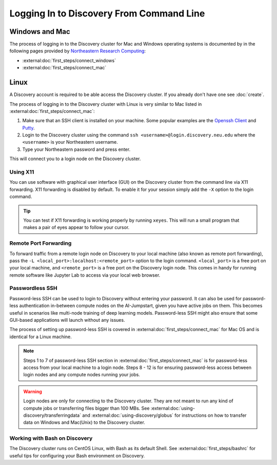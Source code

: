 Logging In to Discovery From Command Line
=========================================

Windows and Mac
---------------
The process of logging in to the Discovery cluster for Mac and Windows operating systems is documented by in the
following pages provided by `Northeastern Research Computing <https://rc-docs.northeastern.edu/en/latest/>`_:

* :external:doc:`first_steps/connect_windows`
* :external:doc:`first_steps/connect_mac`

Linux
-----
A Discovery account is required to be able access the Discovery cluster. If you already don't have one see :doc:`create`.

The process of logging in to the Discovery cluster with Linux is very similar to Mac listed in :external:doc:`first_steps/connect_mac`:

1. Make sure that an SSH client is installed on your machine. Some popular examples are
   the `Openssh Client <https://www.openssh.com/>`_ and `Putty <https://www.putty.org/>`_.
2. Login to the Discovery cluster using the command ``ssh <username>@login.discovery.neu.edu`` where the
   ``<username>`` is your Northeastern username.
3. Type your Northeastern password and press enter.

This will connect you to a login node on the Discovery cluster.


.. _using_x11:

Using X11
++++++++++
You can use software with graphical user interface (GUI) on the Discovery cluster from the command line via X11 forwarding.
X11 forwarding is disabled by default. To enable it for your session simply add the ``-X`` option to the login command.

.. tip::
   You can test if X11 forwarding is working properly by running ``xeyes``. This will run a small program that makes
   a pair of eyes appear to follow your cursor.

.. _port_forwarding:

Remote Port Forwarding
++++++++++++++++++++++
To forward traffic from a remote login node on Discovery to your local machine (also known as remote port forwarding),
pass the ``-L <local_port>:localhost:<remote_port>`` option to the login command. ``<local_port>`` is a free
port on your local machine, and ``<remote_port>`` is a free port on the Discovery login node.
This comes in handy for running remote software like Jupyter Lab to access via your local web browser.

Passwordless SSH
+++++++++++++++++
Password-less SSH can be used to login to Discovery without entering your password. It can also be used for
password-less authentication in-between compute nodes on the AI-Jumpstart, given you have active jobs on them.
This becomes useful in scenarios like multi-node training of deep learning models.
Password-less SSH might also ensure that some GUI-based applications will launch without any issues.

The process of setting up password-less SSH is covered in :external:doc:`first_steps/connect_mac` for Mac OS and is
identical for a Linux machine.

.. note::
   Steps 1 to 7 of password-less SSH section in :external:doc:`first_steps/connect_mac` is for password-less access
   from your local machine to a login node. Steps 8 - 12 is for ensuring password-less access between login nodes and
   any compute nodes running your jobs.



.. warning::
   Login nodes are only for connecting to the Discovery cluster. They are not meant to run any kind of compute jobs or
   transferring files bigger than 100 MBs. See :external:doc:`using-discovery/transferringdata`
   and :external:doc:`using-discovery/globus` for instructions on how to transfer data on Windows and Mac(Unix) to
   the Discovery cluster.

Working with Bash on Discovery
++++++++++++++++++++++++++++++
The Discovery cluster runs on CentOS Linux, with Bash as its default Shell. See :external:doc:`first_steps/bashrc` for
useful tips for configuring your Bash environment on Discovery.
